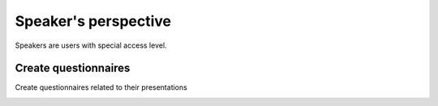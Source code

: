 Speaker's perspective
=====

Speakers are users with special access level. 

Create questionnaires
--------------------
Create questionnaires related to their presentations

.. image:: _static/speaker-questionnaire-button.png
   :width: 200px
   :alt: main menu

.. image:: _static/speaker-new-questionnaire.png
   :width: 200px
   :alt: sign up page
